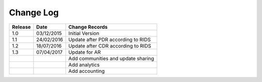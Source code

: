 Change Log
==========

+---------+------------+--------------------------------------------------------------------------------------------------+
| Release | Date       | Change Records                                                                                   |
+=========+============+==================================================================================================+
| 1.0     | 03/12/2015 | Initial Version                                                                                  |
+---------+------------+--------------------------------------------------------------------------------------------------+
| 1.1     | 24/02/2016 | Update after PDR according to RIDS                                                               |
+---------+------------+--------------------------------------------------------------------------------------------------+
| 1.2     | 18/07/2016 | Update after CDR according to RIDS                                                               |
+---------+------------+--------------------------------------------------------------------------------------------------+
| 1.3     | 07/04/2017 | Update for AR                                                                                    |
+---------+------------+--------------------------------------------------------------------------------------------------+
|         |            | Add communities and update sharing                                                               |
+---------+------------+--------------------------------------------------------------------------------------------------+
|         |            | Add analytics                                                                                    |
+---------+------------+--------------------------------------------------------------------------------------------------+
|         |            | Add accounting                                                                                   |
+---------+------------+--------------------------------------------------------------------------------------------------+
